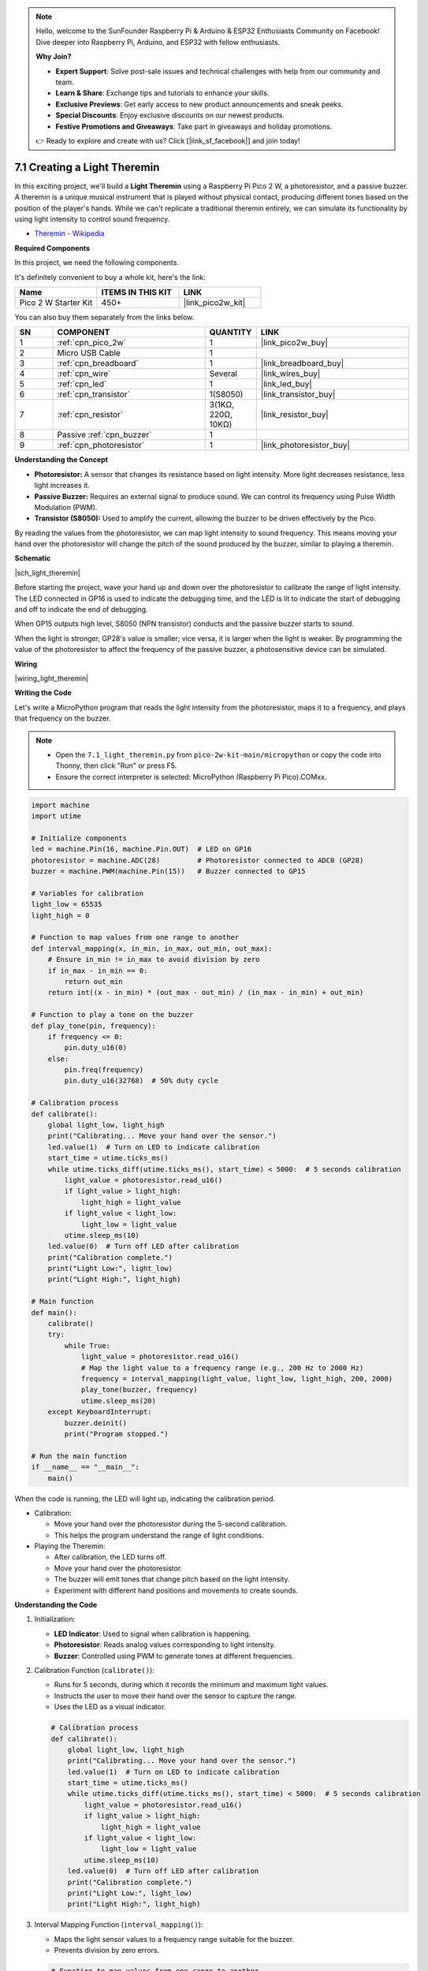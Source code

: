.. note::

    Hello, welcome to the SunFounder Raspberry Pi & Arduino & ESP32 Enthusiasts Community on Facebook! Dive deeper into Raspberry Pi, Arduino, and ESP32 with fellow enthusiasts.

    **Why Join?**

    - **Expert Support**: Solve post-sale issues and technical challenges with help from our community and team.
    - **Learn & Share**: Exchange tips and tutorials to enhance your skills.
    - **Exclusive Previews**: Get early access to new product announcements and sneak peeks.
    - **Special Discounts**: Enjoy exclusive discounts on our newest products.
    - **Festive Promotions and Giveaways**: Take part in giveaways and holiday promotions.

    👉 Ready to explore and create with us? Click [|link_sf_facebook|] and join today!

.. _py_light_theremin:

7.1 Creating a Light Theremin
====================================================

In this exciting project, we'll build a **Light Theremin** using a Raspberry Pi Pico 2 W, a photoresistor, and a passive buzzer. A theremin is a unique musical instrument that is played without physical contact, producing different tones based on the position of the player's hands. While we can't replicate a traditional theremin entirely, we can simulate its functionality by using light intensity to control sound frequency.

* `Theremin - Wikipedia <https://en.wikipedia.org/wiki/Theremin>`_

**Required Components**

In this project, we need the following components. 

It's definitely convenient to buy a whole kit, here's the link: 

.. list-table::
    :widths: 20 20 20
    :header-rows: 1

    *   - Name	
        - ITEMS IN THIS KIT
        - LINK
    *   - Pico 2 W Starter Kit	
        - 450+
        - |link_pico2w_kit|

You can also buy them separately from the links below.


.. list-table::
    :widths: 5 20 5 20
    :header-rows: 1

    *   - SN
        - COMPONENT	
        - QUANTITY
        - LINK

    *   - 1
        - :ref:`cpn_pico_2w`
        - 1
        - |link_pico2w_buy|
    *   - 2
        - Micro USB Cable
        - 1
        - 
    *   - 3
        - :ref:`cpn_breadboard`
        - 1
        - |link_breadboard_buy|
    *   - 4
        - :ref:`cpn_wire`
        - Several
        - |link_wires_buy|
    *   - 5
        - :ref:`cpn_led`
        - 1
        - |link_led_buy|
    *   - 6
        - :ref:`cpn_transistor`
        - 1(S8050)
        - |link_transistor_buy|
    *   - 7
        - :ref:`cpn_resistor`
        - 3(1KΩ, 220Ω, 10KΩ)
        - |link_resistor_buy|
    *   - 8
        - Passive :ref:`cpn_buzzer`
        - 1
        - 
    *   - 9
        - :ref:`cpn_photoresistor`
        - 1
        - |link_photoresistor_buy|

**Understanding the Concept**

* **Photoresistor:** A sensor that changes its resistance based on light intensity. More light decreases resistance, less light increases it.
* **Passive Buzzer:** Requires an external signal to produce sound. We can control its frequency using Pulse Width Modulation (PWM).
* **Transistor (S8050):** Used to amplify the current, allowing the buzzer to be driven effectively by the Pico.

By reading the values from the photoresistor, we can map light intensity to sound frequency. This means moving your hand over the photoresistor will change the pitch of the sound produced by the buzzer, similar to playing a theremin.

**Schematic**

|sch_light_theremin|

Before starting the project, wave your hand up and down over the photoresistor to calibrate the range of light intensity. The LED connected in GP16 is used to indicate the debugging time, and the LED is lit to indicate the start of debugging and off to indicate the end of debugging.

When GP15 outputs high level, S8050 (NPN transistor) conducts and the passive buzzer starts to sound.

When the light is stronger, GP28's value is smaller; vice versa, it is larger when the light is weaker.
By programming the value of the photoresistor to affect the frequency of the passive buzzer, a photosensitive device can be simulated.

**Wiring**

|wiring_light_theremin|

**Writing the Code**

Let's write a MicroPython program that reads the light intensity from the photoresistor, maps it to a frequency, and plays that frequency on the buzzer.

.. note::

    * Open the ``7.1_light_theremin.py`` from ``pico-2w-kit-main/micropython`` or copy the code into Thonny, then click "Run" or press F5.
    * Ensure the correct interpreter is selected: MicroPython (Raspberry Pi Pico).COMxx. 


.. code-block:: python

    import machine
    import utime

    # Initialize components
    led = machine.Pin(16, machine.Pin.OUT)  # LED on GP16
    photoresistor = machine.ADC(28)         # Photoresistor connected to ADC0 (GP28)
    buzzer = machine.PWM(machine.Pin(15))   # Buzzer connected to GP15

    # Variables for calibration
    light_low = 65535
    light_high = 0

    # Function to map values from one range to another
    def interval_mapping(x, in_min, in_max, out_min, out_max):
        # Ensure in_min != in_max to avoid division by zero
        if in_max - in_min == 0:
            return out_min
        return int((x - in_min) * (out_max - out_min) / (in_max - in_min) + out_min)

    # Function to play a tone on the buzzer
    def play_tone(pin, frequency):
        if frequency <= 0:
            pin.duty_u16(0)
        else:
            pin.freq(frequency)
            pin.duty_u16(32768)  # 50% duty cycle

    # Calibration process
    def calibrate():
        global light_low, light_high
        print("Calibrating... Move your hand over the sensor.")
        led.value(1)  # Turn on LED to indicate calibration
        start_time = utime.ticks_ms()
        while utime.ticks_diff(utime.ticks_ms(), start_time) < 5000:  # 5 seconds calibration
            light_value = photoresistor.read_u16()
            if light_value > light_high:
                light_high = light_value
            if light_value < light_low:
                light_low = light_value
            utime.sleep_ms(10)
        led.value(0)  # Turn off LED after calibration
        print("Calibration complete.")
        print("Light Low:", light_low)
        print("Light High:", light_high)

    # Main function
    def main():
        calibrate()
        try:
            while True:
                light_value = photoresistor.read_u16()
                # Map the light value to a frequency range (e.g., 200 Hz to 2000 Hz)
                frequency = interval_mapping(light_value, light_low, light_high, 200, 2000)
                play_tone(buzzer, frequency)
                utime.sleep_ms(20)
        except KeyboardInterrupt:
            buzzer.deinit()
            print("Program stopped.")

    # Run the main function
    if __name__ == "__main__":
        main()

When the code is running, the LED will light up, indicating the calibration period.

* Calibration:

  * Move your hand over the photoresistor during the 5-second calibration.
  * This helps the program understand the range of light conditions.

* Playing the Theremin:

  * After calibration, the LED turns off.
  * Move your hand over the photoresistor.
  * The buzzer will emit tones that change pitch based on the light intensity.
  * Experiment with different hand positions and movements to create sounds.


**Understanding the Code**

#. Initialization:

   * **LED Indicator**: Used to signal when calibration is happening.
   * **Photoresistor**: Reads analog values corresponding to light intensity.
   * **Buzzer**: Controlled using PWM to generate tones at different frequencies.

#. Calibration Function (``calibrate()``):

   * Runs for 5 seconds, during which it records the minimum and maximum light values.
   * Instructs the user to move their hand over the sensor to capture the range.
   * Uses the LED as a visual indicator.

   .. code-block:: python

        # Calibration process
        def calibrate():
            global light_low, light_high
            print("Calibrating... Move your hand over the sensor.")
            led.value(1)  # Turn on LED to indicate calibration
            start_time = utime.ticks_ms()
            while utime.ticks_diff(utime.ticks_ms(), start_time) < 5000:  # 5 seconds calibration
                light_value = photoresistor.read_u16()
                if light_value > light_high:
                    light_high = light_value
                if light_value < light_low:
                    light_low = light_value
                utime.sleep_ms(10)
            led.value(0)  # Turn off LED after calibration
            print("Calibration complete.")
            print("Light Low:", light_low)
            print("Light High:", light_high)


#. Interval Mapping Function (``interval_mapping()``):

   * Maps the light sensor values to a frequency range suitable for the buzzer.
   * Prevents division by zero errors.

   .. code-block:: python

        # Function to map values from one range to another
        def interval_mapping(x, in_min, in_max, out_min, out_max):
            # Ensure in_min != in_max to avoid division by zero
            if in_max - in_min == 0:
                return out_min
            return int((x - in_min) * (out_max - out_min) / (in_max - in_min) + out_min)

#. Playing Tones (``play_tone()``):

   * Sets the frequency of the buzzer using PWM.
   * If the frequency is zero or negative, turns off the buzzer.

   .. code-block:: python

        # Function to play a tone on the buzzer
        def play_tone(pin, frequency):
            if frequency <= 0:
                pin.duty_u16(0)
            else:
                pin.freq(frequency)
                pin.duty_u16(32768)  # 50% duty cycle

#. Main Loop:

   * Continuously reads the light value from the photoresistor.
   * Maps this value to a frequency.
   * Plays the tone corresponding to the frequency.
   * Includes error handling to clean up on exit.

   .. code-block:: python

        # Main function
        def main():
            calibrate()
            try:
                while True:
                    light_value = photoresistor.read_u16()
                    # Map the light value to a frequency range (e.g., 200 Hz to 2000 Hz)
                    frequency = interval_mapping(light_value, light_low, light_high, 200, 2000)
                    play_tone(buzzer, frequency)
                    utime.sleep_ms(20)
            except KeyboardInterrupt:
                buzzer.deinit()
                print("Program stopped.")

**Experimenting Further**

* Adjust Frequency Range:

  Modify the values in ``interval_mapping()`` to change the pitch range. Example: Change 200, 2000 to 100, 5000 for a wider range.

* Visual Feedback:

  Use additional LEDs to provide visual cues corresponding to the pitch.

* Add a Second Sensor:

  Introduce another photoresistor to control volume or another parameter.

* Create a Musical Instrument:

  Combine with other sensors or inputs to build a more complex instrument.

**Understanding Limitations**

* Ambient Light:

  Changes in ambient light can affect performance. Ensure consistent lighting or recalibrate as needed.

* Sensor Sensitivity:

  The photoresistor may not respond quickly to rapid hand movements.

* Sound Quality:

  Passive buzzers have limited sound quality. For better audio, consider using an active speaker with a DAC output.

**Conclusion**

You've successfully created a Light Theremin using the Raspberry Pi Pico 2 W! This project demonstrates how sensors and actuators can be combined to create interactive and fun experiments. Keep exploring and modifying the project to enhance your understanding and creativity.


